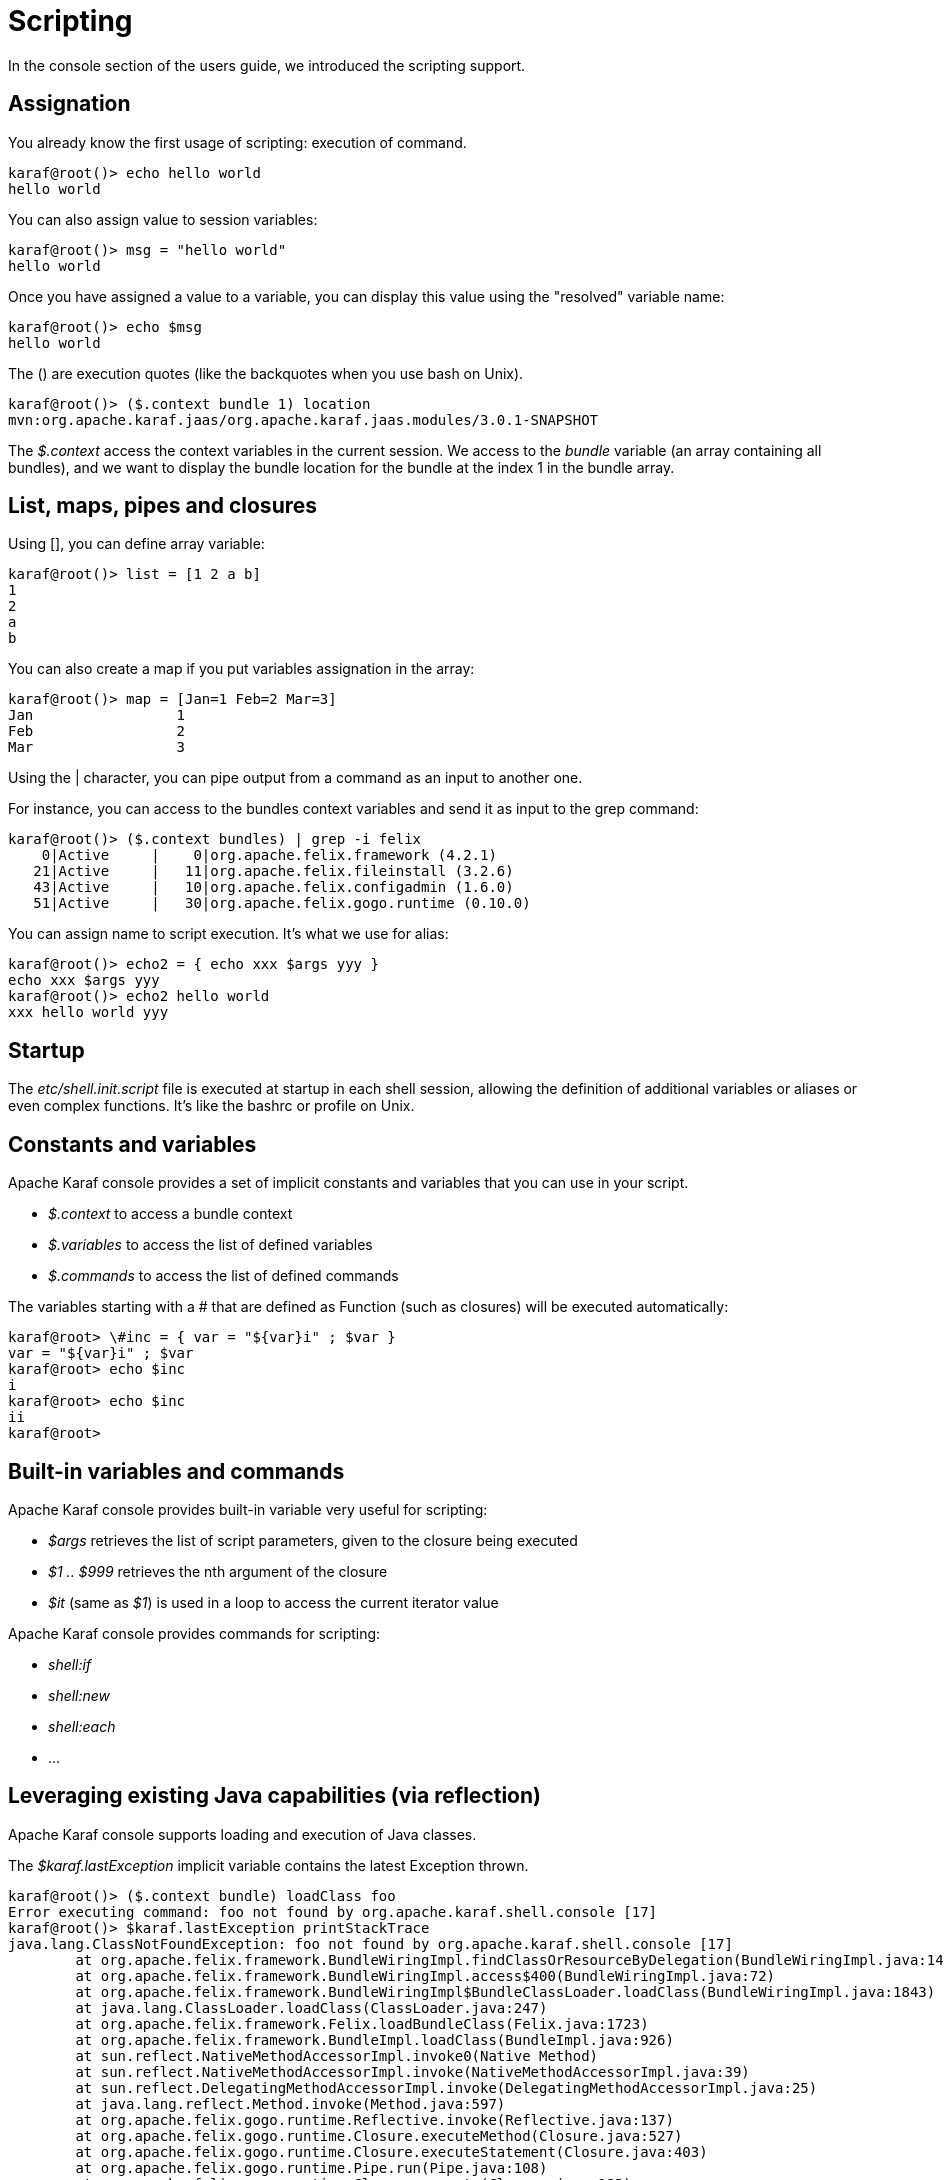 // 
// Licensed under the Apache License, Version 2.0 (the "License");
// you may not use this file except in compliance with the License.
// You may obtain a copy of the License at
// 
//      http://www.apache.org/licenses/LICENSE-2.0
// 
// Unless required by applicable law or agreed to in writing, software
// distributed under the License is distributed on an "AS IS" BASIS,
// WITHOUT WARRANTIES OR CONDITIONS OF ANY KIND, either express or implied.
// See the License for the specific language governing permissions and
// limitations under the License.
// 

= Scripting

In the console section of the users guide, we introduced the scripting support.

== Assignation

You already know the first usage of scripting: execution of command.

----
karaf@root()> echo hello world
hello world
----

You can also assign value to session variables:

----
karaf@root()> msg = "hello world"
hello world
----

Once you have assigned a value to a variable, you can display this value using the "resolved" variable name:

----
karaf@root()> echo $msg
hello world
----

The () are execution quotes (like the backquotes when you use bash on Unix).

----
karaf@root()> ($.context bundle 1) location
mvn:org.apache.karaf.jaas/org.apache.karaf.jaas.modules/3.0.1-SNAPSHOT
----

The _$.context_ access the context variables in the current session.
We access to the _bundle_ variable (an array containing all bundles), and we want to display the bundle location for
the bundle at the index 1 in the bundle array.

== List, maps, pipes and closures

Using [], you can define array variable:

----
karaf@root()> list = [1 2 a b]
1
2
a
b

----

You can also create a map if you put variables assignation in the array:

----
karaf@root()> map = [Jan=1 Feb=2 Mar=3]
Jan                 1
Feb                 2
Mar                 3
----

Using the | character, you can pipe output from a command as an input to another one.

For instance, you can access to the bundles context variables and send it as input to the grep command:

----
karaf@root()> ($.context bundles) | grep -i felix
    0|Active     |    0|org.apache.felix.framework (4.2.1)
   21|Active     |   11|org.apache.felix.fileinstall (3.2.6)
   43|Active     |   10|org.apache.felix.configadmin (1.6.0)
   51|Active     |   30|org.apache.felix.gogo.runtime (0.10.0)
----

You can assign name to script execution. It's what we use for alias:

----
karaf@root()> echo2 = { echo xxx $args yyy }
echo xxx $args yyy
karaf@root()> echo2 hello world
xxx hello world yyy
----

== Startup

The _etc/shell.init.script_ file is executed at startup in each shell session, allowing the definition of additional
variables or aliases or even complex functions. It's like the bashrc or profile on Unix.

== Constants and variables

Apache Karaf console provides a set of implicit constants and variables that you can use in your script.

* _$.context_ to access a bundle context
* _$.variables_ to access the list of defined variables
* _$.commands_ to access the list of defined commands

The variables starting with a # that are defined as Function (such as closures) will be executed automatically:

----
karaf@root> \#inc = { var = "${var}i" ; $var }
var = "${var}i" ; $var
karaf@root> echo $inc
i
karaf@root> echo $inc
ii
karaf@root>
----

== Built-in variables and commands

Apache Karaf console provides built-in variable very useful for scripting:

* _$args_ retrieves the list of script parameters, given to the closure being executed
* _$1 .. $999_ retrieves the nth argument of the closure
* _$it_ (same as _$1_) is used in a loop to access the current iterator value

Apache Karaf console provides commands for scripting:

* _shell:if_
* _shell:new_
* _shell:each_
* ...

== Leveraging existing Java capabilities (via reflection)

Apache Karaf console supports loading and execution of Java classes.

The _$karaf.lastException_ implicit variable contains the latest Exception thrown.


----
karaf@root()> ($.context bundle) loadClass foo
Error executing command: foo not found by org.apache.karaf.shell.console [17]
karaf@root()> $karaf.lastException printStackTrace
java.lang.ClassNotFoundException: foo not found by org.apache.karaf.shell.console [17]
	at org.apache.felix.framework.BundleWiringImpl.findClassOrResourceByDelegation(BundleWiringImpl.java:1460)
	at org.apache.felix.framework.BundleWiringImpl.access$400(BundleWiringImpl.java:72)
	at org.apache.felix.framework.BundleWiringImpl$BundleClassLoader.loadClass(BundleWiringImpl.java:1843)
	at java.lang.ClassLoader.loadClass(ClassLoader.java:247)
	at org.apache.felix.framework.Felix.loadBundleClass(Felix.java:1723)
	at org.apache.felix.framework.BundleImpl.loadClass(BundleImpl.java:926)
	at sun.reflect.NativeMethodAccessorImpl.invoke0(Native Method)
	at sun.reflect.NativeMethodAccessorImpl.invoke(NativeMethodAccessorImpl.java:39)
	at sun.reflect.DelegatingMethodAccessorImpl.invoke(DelegatingMethodAccessorImpl.java:25)
	at java.lang.reflect.Method.invoke(Method.java:597)
	at org.apache.felix.gogo.runtime.Reflective.invoke(Reflective.java:137)
	at org.apache.felix.gogo.runtime.Closure.executeMethod(Closure.java:527)
	at org.apache.felix.gogo.runtime.Closure.executeStatement(Closure.java:403)
	at org.apache.felix.gogo.runtime.Pipe.run(Pipe.java:108)
	at org.apache.felix.gogo.runtime.Closure.execute(Closure.java:183)
	at org.apache.felix.gogo.runtime.Closure.execute(Closure.java:120)
	at org.apache.felix.gogo.runtime.CommandSessionImpl.execute(CommandSessionImpl.java:89)
	at org.apache.karaf.shell.console.jline.Console.run(Console.java:166)
	at java.lang.Thread.run(Thread.java:680)
----

It's possible to create objects to create commands "on the fly":

----
karaf@root()> addcommand system (($.context bundle) loadClass java.lang.System)
karaf@root()> system:getproperty karaf.name
root
----

It means that you can create object using the _new_ directive, and call methods on the objects:

----
karaf@root> map = (new java.util.HashMap)
karaf@root> $map put 0 0
karaf@root> $map
0                   0
----

== Examples

The following examples show some scripts defined in _etc/shell.init.script_.

The first example show a script to add a value into a configuration list:

----
#
# Add a value at the end of a property in the given OSGi configuration
#
# For example:
# > config-add-to-list org.ops4j.pax.url.mvn org.ops4j.pax.url.mvn.repositories http://scala-tools.org/repo-releases
#
config-add-to-list = {
  config:edit $1 ;
  a = (config:property-list | grep --color never $2 | tac) ;
  b = (echo $a | grep --color never "\b$3\b" | tac) ;
  if { ($b trim) isEmpty } {
    if { $a isEmpty } {
      config:property-set $2 $3
    } {
      config:property-append $2 ", $3"
    } ;
    config:update
  } {
    config:cancel
  }
}
----

This second example shows a script to wait for an OSGi service, up to a given timeout, and combine this script in
other scripts:

----
#
# Wait for the given OSGi service to be available
#
wait-for-service-timeout = {
  _filter = $.context createFilter $1 ;
  _tracker = shell:new org.osgi.util.tracker.ServiceTracker $.context $_filter null ;
  $_tracker open ;
  _service = $_tracker waitForService $2 ;
  $_tracker close
}
#
# Wait for the given OSGi service to be available with a timeout of 10 seconds
#
wait-for-service = {
  wait-for-service-timeout $1 10000
}
#
# Wait for the given command to be available with a timeout of 10 seconds
# For example:
# > wait-for-command dev watch
#
wait-for-command = {
  wait-for-service "(&(objectClass=org.apache.felix.service.command.Function)(osgi.command.scope=$1)(osgi.command.function=$2))"
}
----
